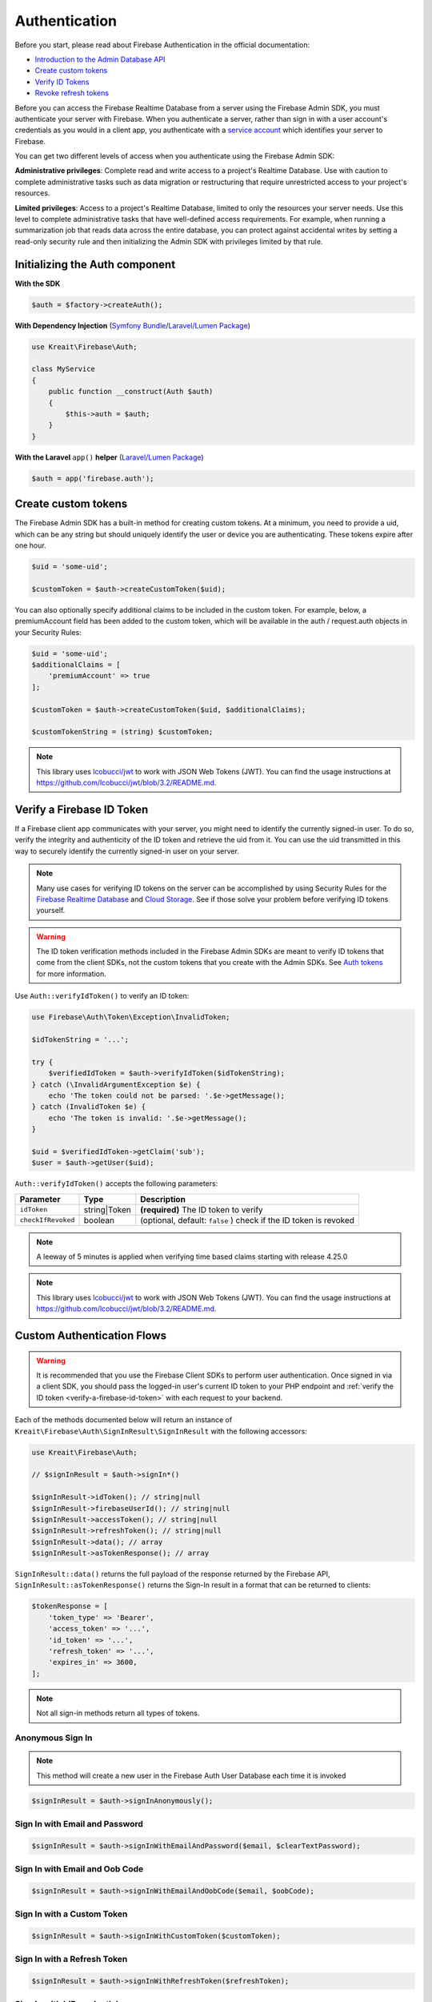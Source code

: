 ##############
Authentication
##############

Before you start, please read about Firebase Authentication in the official documentation:

* `Introduction to the Admin Database API <https://firebase.google.com/docs/database/admin/start>`_
* `Create custom tokens <https://firebase.google.com/docs/auth/admin/create-custom-tokens>`_
* `Verify ID Tokens <https://firebase.google.com/docs/auth/admin/verify-id-tokens>`_
* `Revoke refresh tokens <https://firebase.google.com/docs/reference/admin/node/admin.auth.Auth#revokeRefreshTokens>`_

Before you can access the Firebase Realtime Database from a server using the Firebase Admin SDK,
you must authenticate your server with Firebase. When you authenticate a server, rather than
sign in with a user account's credentials as you would in a client app, you authenticate
with a `service account <https://developers.google.com/identity/protocols/OAuth2ServiceAccount>`_
which identifies your server to Firebase.

You can get two different levels of access when you authenticate using the Firebase Admin SDK:

**Administrative privileges**: Complete read and write access to a project's Realtime Database.
Use with caution to complete administrative tasks such as data migration or restructuring
that require unrestricted access to your project's resources.

**Limited privileges**: Access to a project's Realtime Database, limited to only the resources
your server needs. Use this level to complete administrative tasks that have well-defined
access requirements. For example, when running a summarization job that reads data
across the entire database, you can protect against accidental writes by setting
a read-only security rule and then initializing the Admin SDK with privileges
limited by that rule.

*******************************
Initializing the Auth component
*******************************

**With the SDK**

.. code-block:: php

    $auth = $factory->createAuth();

**With Dependency Injection** (`Symfony Bundle <https://github.com/kreait/firebase-bundle>`_/`Laravel/Lumen Package <https://github.com/kreait/laravel-firebase>`_)

.. code-block:: php

    use Kreait\Firebase\Auth;

    class MyService
    {
        public function __construct(Auth $auth)
        {
            $this->auth = $auth;
        }
    }

**With the Laravel** ``app()`` **helper** (`Laravel/Lumen Package <https://github.com/kreait/laravel-firebase>`_)

.. code-block:: php

    $auth = app('firebase.auth');


.. _create-custom-tokens:

********************
Create custom tokens
********************

The Firebase Admin SDK has a built-in method for creating custom tokens. At a minimum, you need to provide a uid,
which can be any string but should uniquely identify the user or device you are authenticating.
These tokens expire after one hour.

.. code-block:: php

    $uid = 'some-uid';

    $customToken = $auth->createCustomToken($uid);

You can also optionally specify additional claims to be included in the custom token. For example,
below, a premiumAccount field has been added to the custom token, which will be available in
the auth / request.auth objects in your Security Rules:

.. code-block:: php

    $uid = 'some-uid';
    $additionalClaims = [
        'premiumAccount' => true
    ];

    $customToken = $auth->createCustomToken($uid, $additionalClaims);

    $customTokenString = (string) $customToken;

.. note::
    This library uses `lcobucci/jwt <https://github.com/lcobucci/jwt>`_ to work with JSON Web Tokens (JWT).
    You can find the usage instructions at
    `https://github.com/lcobucci/jwt/blob/3.2/README.md <https://github.com/lcobucci/jwt/blob/3.2/README.md>`_.

.. _verify-a-firebase-id-token:

**************************
Verify a Firebase ID Token
**************************

If a Firebase client app communicates with your server, you might need to identify the currently signed-in user.
To do so, verify the integrity and authenticity of the ID token and retrieve the uid from it.
You can use the uid transmitted in this way to securely identify the currently signed-in user on your server.

.. note::
    Many use cases for verifying ID tokens on the server can be accomplished by using Security Rules for the
    `Firebase Realtime Database <https://firebase.google.com/docs/database/security/>`_ and
    `Cloud Storage <https://firebase.google.com/docs/storage/security/>`_.
    See if those solve your problem before verifying ID tokens yourself.

.. warning::
    The ID token verification methods included in the Firebase Admin SDKs are meant to verify ID tokens that come
    from the client SDKs, not the custom tokens that you create with the Admin SDKs.
    See `Auth tokens <https://firebase.google.com/docs/auth/users/#auth_tokens>`_
    for more information.

Use ``Auth::verifyIdToken()`` to verify an ID token:

.. code-block:: php

    use Firebase\Auth\Token\Exception\InvalidToken;

    $idTokenString = '...';

    try {
        $verifiedIdToken = $auth->verifyIdToken($idTokenString);
    } catch (\InvalidArgumentException $e) {
        echo 'The token could not be parsed: '.$e->getMessage();
    } catch (InvalidToken $e) {
        echo 'The token is invalid: '.$e->getMessage();
    }

    $uid = $verifiedIdToken->getClaim('sub');
    $user = $auth->getUser($uid);

``Auth::verifyIdToken()`` accepts the following parameters:

============================ ============ ===========
Parameter                    Type         Description
============================ ============ ===========
``idToken``                  string|Token **(required)** The ID token to verify
``checkIfRevoked``           boolean      (optional, default: ``false`` ) check if the ID token is revoked
============================ ============ ===========

.. note::
    A leeway of 5 minutes is applied when verifying time based claims starting with release 4.25.0

.. note::
    This library uses `lcobucci/jwt <https://github.com/lcobucci/jwt>`_ to work with JSON Web Tokens (JWT).
    You can find the usage instructions at
    `https://github.com/lcobucci/jwt/blob/3.2/README.md <https://github.com/lcobucci/jwt/blob/3.2/README.md>`_.


***************************
Custom Authentication Flows
***************************

.. warning::
    It is recommended that you use the Firebase Client SDKs to perform user authentication. Once
    signed in via a client SDK, you should pass the logged-in user's current ID token to your
    PHP endpoint and :ref:`verify the ID token <verify-a-firebase-id-token>` with each request
    to your backend.

Each of the methods documented below will return an instance of ``Kreait\Firebase\Auth\SignInResult\SignInResult``
with the following accessors:

.. code-block:: php

    use Kreait\Firebase\Auth;

    // $signInResult = $auth->signIn*()

    $signInResult->idToken(); // string|null
    $signInResult->firebaseUserId(); // string|null
    $signInResult->accessToken(); // string|null
    $signInResult->refreshToken(); // string|null
    $signInResult->data(); // array
    $signInResult->asTokenResponse(); // array

``SignInResult::data()`` returns the full payload of the response returned by the Firebase API,
``SignInResult::asTokenResponse()`` returns the Sign-In result in a format that can be returned to
clients:

.. code-block:: php

    $tokenResponse = [
        'token_type' => 'Bearer',
        'access_token' => '...',
        'id_token' => '...',
        'refresh_token' => '...',
        'expires_in' => 3600,
    ];

.. note::
    Not all sign-in methods return all types of tokens.


Anonymous Sign In
-----------------

.. note::
    This method will create a new user in the Firebase Auth User Database each time
    it is invoked

.. code-block:: php

    $signInResult = $auth->signInAnonymously();


Sign In with Email and Password
-------------------------------

.. code-block:: php

    $signInResult = $auth->signInWithEmailAndPassword($email, $clearTextPassword);


Sign In with Email and Oob Code
-------------------------------

.. code-block:: php

    $signInResult = $auth->signInWithEmailAndOobCode($email, $oobCode);


Sign In with a Custom Token
---------------------------

.. code-block:: php

    $signInResult = $auth->signInWithCustomToken($customToken);


Sign In with a Refresh Token
----------------------------

.. code-block:: php

    $signInResult = $auth->signInWithRefreshToken($refreshToken);


Sign In with IdP credentials
----------------------------

IdP (Identitiy Provider) credentials are credentials provided by authentication providers other than Firebase,
for example Facebook, Github, Google or Twitter. You can find the currently supported authentication providers
in the constants of `https://github.com/kreait/firebase-php/blob/master/src/Firebase/Value/Provider.php <https://github.com/kreait/firebase-php/blob/master/src/Firebase/Value/Provider.php>`_

This could be useful if you already have "Sign in with Twitter" implemented in your application, and want to
authenticate the same user with Firebase.

Once you have received those credentials, you can use them to sign a user in with them, for example with Twitter:

.. code-block:: php

    use Kreait\Firebase\Value\Provider;

    $signInResult = $auth->signInWithIdpAccessToken(Provider::TWITTER, $accessToken);


Sign In without a token
-----------------------

.. code-block:: php

    $signInResult = $auth->signInAsUser($userOrUid, array $claims = null);


************************
Invalidate user sessions
************************

This will revoke all sessions for a specified user and disable any new ID tokens for existing sessions from getting
minted. **Existing ID tokens may remain active until their natural expiration (one hour).** To verify that
ID tokens are revoked, use ``Auth::verifyIdToken()`` with the second parameter set to ``true``.

If the check fails, a ``RevokedIdToken`` exception will be thrown.

.. code-block:: php

    use Kreait\Firebase\Exception\Auth\RevokedIdToken;

    $auth->revokeRefreshTokens($uid);

    try {
        $verifiedIdToken = $auth->verifyIdToken($idTokenString, $checkIfRevoked = true);
    } catch (RevokedIdToken $e) {
        echo $e->getMessage();
    }

.. note::
    Because Firebase ID tokens are stateless JWTs, you can determine a token has been revoked only by requesting the
    token's status from the Firebase Authentication backend. For this reason, performing this check on your server
    is an expensive operation, requiring an extra network round trip. You can avoid making this network request
    by setting up Firebase Rules that check for revocation rather than using the Admin SDK to make the check.

    For more information, please visit
    `Google: Detect ID token revocation in Database Rules <https://firebase.google.com/docs/auth/admin/manage-sessions#detect_id_token_revocation_in_database_rules>`_


************
Import users
************

You can also import users in a smilar fashion as the Firebase Admin SDK for Javascript. Replace all buffers
with a base64-encoded representation of the buffer.

For example, this:

.. code-block:: js
    admin.auth().importUsers([{
    uid: 'some-uid',
    email: 'user@example.com',
    // Must be provided in a byte buffer.
    passwordHash: Buffer.from('password-hash'),
    // Must be provided in a byte buffer.
    passwordSalt: Buffer.from('salt')
    }], {
    hash: {
        algorithm: 'HMAC_SHA256',
        // Must be provided in a byte buffer.
        key: Buffer.from('secret')
    }
    })

... becomes this:

.. code-block:: php
    $fac->createAuth()->importUsers([[
        'uid'=> 'some-uid',
        'email'=> 'user@example.com',
        // Must be provided in a byte buffer.
        'passwordHash'=> base64_encode('password-hash'),
        // Must be provided in a byte buffer.
        'passwordSalt'=> base64_encode('salt')
    ]], [
        'hash'=> [
            'algorithm'=> 'HMAC_SHA256',
            // Must be provided in a byte buffer.
            'key' => base64_encode('secret')
        ]
    ])

.. warning::
    This function will overwrite any user data for the given UID and not verify against
    e-mail address unicity if you have enabled it in your project. Use with caution.

    For more information, please visit
    `The official documentation <https://firebase.google.com/docs/auth/admin/import-users#usage>`_
